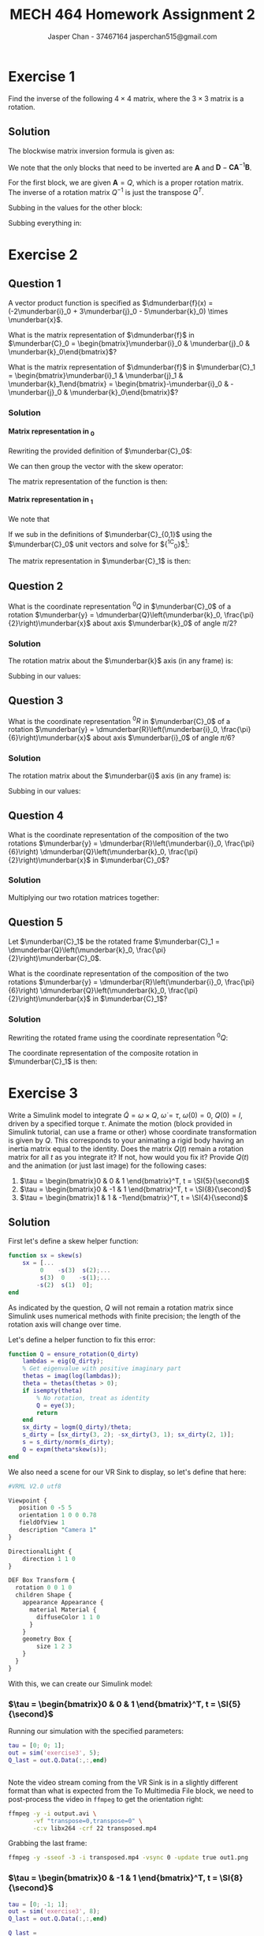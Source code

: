 #+TITLE: MECH 464 Homework Assignment 2
#+AUTHOR: Jasper Chan - 37467164 @@latex:\\@@ jasperchan515@gmail.com

#+OPTIONS: toc:nil H:5 num:t


#+LATEX_HEADER: \definecolor{bg}{rgb}{0.95,0.95,0.95}
#+LATEX_HEADER: \setminted{frame=single,bgcolor=bg,samepage=true}
#+LATEX_HEADER: \setlength{\parindent}{0pt}
#+LATEX_HEADER: \sisetup{per-mode=fraction}
#+LATEX_HEADER: \usepackage[shellescape]{gmp}
#+LATEX_HEADER: \usepackage{gauss}
#+LATEX_HEADER: \usepackage{float}
#+LATEX_HEADER: \usepackage{svg}
#+LATEX_HEADER: \usepackage{cancel}
#+LATEX_HEADER: \usepackage{amssymb}
#+LATEX_HEADER: \usepackage{accents}
#+LATEX_HEADER: \usepackage{titlesec}
#+LATEX_HEADER: \usepackage{mathtools, nccmath}
#+LATEX_HEADER: \newcommand{\Lwrap}[1]{\left\{#1\right\}}
#+LATEX_HEADER: \newcommand{\Lagr}[1]{\mathcal{L}\Lwrap{#1}}
#+LATEX_HEADER: \newcommand{\Lagri}[1]{\mathcal{L}^{-1}\Lwrap{#1}}
#+LATEX_HEADER: \newcommand{\Ztrans}[1]{\mathcal{Z}\Lwrap{#1}}
#+LATEX_HEADER: \newcommand{\Ztransi}[1]{\mathcal{Z}^{-1}\Lwrap{#1}}
#+LATEX_HEADER: \newcommand{\ZOH}[1]{\text{ZOH}\left(#1\right)}
#+LATEX_HEADER: \DeclarePairedDelimiter{\ceil}{\lceil}{\rceil}
#+LATEX_HEADER: \makeatletter \AtBeginEnvironment{minted}{\dontdofcolorbox} \def\dontdofcolorbox{\renewcommand\fcolorbox[4][]{##4}} \makeatother
#+LATEX_HEADER: \titleformat{\paragraph}[hang]{\normalfont\normalsize\bfseries}{\theparagraph}{1em}{}
#+LATEX_HEADER: \titlespacing*{\paragraph}{0pt}{3.25ex plus 1ex minus .2ex}{0.5em}
#+LATEX_HEADER: \setcounter{secnumdepth}{5}
#+LATEX_HEADER: \newcommand\munderbar[1]{\underaccent{\bar}{#1}}
#+LATEX_HEADER: \newcommand\dmunderbar[1]{\munderbar{\munderbar{#1}}}

* Exercise 1
Find the inverse of the following $4 \times 4$ matrix, where the $3 \times 3$ matrix is a rotation.

\begin{equation*}
\begin{bmatrix}
    Q   & d \\
    0^T & 1
\end{bmatrix}
\end{equation*}

** Solution
The blockwise matrix inversion formula is given as:
\begin{align*}
\begin{bmatrix}
    \mathbf{A} & \mathbf{B} \\
    \mathbf{C} & \mathbf{D}
\end{bmatrix}^{-1}
&=
\begin{bmatrix}
    \mathbf{A}^{-1} + \mathbf{A}^{-1}\mathbf{B}\left(\mathbf{D} - \mathbf{CA}^{-1}\mathbf{B}\right)^{-1}\mathbf{CA}^{-1} &
    -\mathbf{A}^{-1}\mathbf{B}\left(\mathbf{D} - \mathbf{CA}^{-1}\mathbf{B}\right)^{-1} \\
    -\left(\mathbf{D} - \mathbf{CA}^{-1}\mathbf{B}\right)^{-1}\mathbf{CA}^{-1} &
    \left(\mathbf{D} - \mathbf{CA}^{-1}\mathbf{B}\right)^{-1}
\end{bmatrix}
\end{align*}

We note that the only blocks that need to be inverted are $\mathbf{A}$ and $\mathbf{D} - \mathbf{CA}^{-1}\mathbf{B}$.

For the first block, we are given $\mathbf{A} = Q$, which is a proper rotation matrix.
The inverse of a rotation matrix $Q^{-1}$ is just the transpose $Q^T$.

Subbing in the values for the other block:
\begin{align*}
\left(\mathbf{D} - \mathbf{CA}^{-1}\mathbf{B}\right)^{-1}
&=
\left(
    (1) - (0^T)(Q^T)(d)
\right)^{-1} \\
&= (1)^{-1} \\
&= 1
\end{align*}

Subbing everything in:
\begin{align*}
\begin{bmatrix}
Q   & d \\
0^T & 1
\end{bmatrix}^{-1}
&=
\begin{bmatrix}
    Q^T + Q^Td\left(1 - 0Q^Td\right)^{-1}0Q^T &
    -Q^Td\left(1 - 0Q^Td\right)^{-1} \\
    -\left(1 - 0Q^Td\right)^{-1}0Q^T &
    \left(1 - 0Q^Td\right)^{-1}
\end{bmatrix} \\
&=
\begin{bmatrix}
    Q^T &
    -Q^Td \\
    0^T &
    1
\end{bmatrix} \\
\end{align*}

* Exercise 2
** Question 1
A vector product function is specified as
$\dmunderbar{f}(x) = (-2\munderbar{i}_0 + 3\munderbar{j}_0 - 5\munderbar{k}_0) \times \munderbar{x}$.

What is the matrix representation of
$\dmunderbar{f}$
in
$\munderbar{C}_0 = \begin{bmatrix}\munderbar{i}_0 & \munderbar{j}_0 & \munderbar{k}_0\end{bmatrix}$?

What is the matrix representation of
$\dmunderbar{f}$
in
$\munderbar{C}_1 = \begin{bmatrix}\munderbar{i}_1 & \munderbar{j}_1 & \munderbar{k}_1\end{bmatrix} = \begin{bmatrix}-\munderbar{i}_0 & -\munderbar{j}_0 & \munderbar{k}_0\end{bmatrix}$?
*** Solution
**** Matrix representation in \underbar{$C$}_0
Rewriting the provided definition of $\munderbar{C}_0$:
\begin{align*}
\dmunderbar{f}(x)
&=
\munderbar{C}_0
\underbrace{
    \begin{bmatrix}
        -2 \\ 3 \\ -5
    \end{bmatrix}
}_{^0s}
\times \munderbar{x}
\end{align*}

We can then group the vector with the skew operator:
\begin{align*}
\dmunderbar{f}(x)
&=
\munderbar{C}_0
\underbrace{
    \left(
        \begin{bmatrix}
            -2 \\ 3 \\ -5
        \end{bmatrix}
        \times
    \right)
}_{^0s \times}
\munderbar{x}
\\
&=
\munderbar{C}_0
\begin{bmatrix}
     0 &  5 & 3 \\
    -5 &  0 & 2 \\
    -3 & -2 & 0
\end{bmatrix}
\munderbar{x}
\end{align*}
The matrix representation of the function is then:
\begin{align*}
{^0s} \times
&=
\begin{bmatrix}
     0 &  5 & 3 \\
    -5 &  0 & 2 \\
    -3 & -2 & 0
\end{bmatrix}
\end{align*}
**** Matrix representation in \underbar{$C$}_1
We note that
\begin{align*}
\munderbar{C}_0 &= \munderbar{C}_1 {^1C_0}
\end{align*}

If we sub in the definitions of $\munderbar{C}_{0,1}$ using the $\munderbar{C}_0$ unit vectors and solve for ${^1C_0}$[fn:transformmatrix]:
\begin{align*}
\begin{bmatrix}
    \munderbar{i}_0 &
    \munderbar{j}_0 &
    \munderbar{k}_0
\end{bmatrix}
&=
\begin{bmatrix}
    -\munderbar{i}_0 &
    -\munderbar{j}_0 &
     \munderbar{k}_0
\end{bmatrix}
{^1C_0} \\
&= 
\begin{bmatrix}
    -\munderbar{i}_0 &
    -\munderbar{j}_0 &
     \munderbar{k}_0
\end{bmatrix}
\begin{bmatrix}
    -1 &  0 & 0 \\
     0 & -1 & 0 \\
     0 &  0 & 1
\end{bmatrix}
\end{align*}
[fn:transformmatrix] Coincidentally ${^0C_1} = {^1C_0}$





The matrix representation in $\munderbar{C}_1$ is then:
\begin{align*}
{^1s} \times
&=
\left(
    {^0C_1}
    {^0s}
\right)
\times
\\
&=
\left(
    \begin{bmatrix}
        -1 &  0 & 0 \\
        0 & -1 & 0 \\
        0 &  0 & 1
    \end{bmatrix}
    \begin{bmatrix}
        -2 \\ 3 \\ -5
    \end{bmatrix}
\right)
\times
\\
&=
\begin{bmatrix}
    2 \\ -3 \\ -5
\end{bmatrix}
\times
\\
&=
\begin{bmatrix}
     0 &  5 & -3 \\
    -5 &  0 & -2 \\
     3 &  2 &  0
\end{bmatrix}
\end{align*}
** Question 2
What is the coordinate representation
${^0Q}$
in
$\munderbar{C}_0$
of a rotation
$\munderbar{y} = \dmunderbar{Q}\left(\munderbar{k}_0, \frac{\pi}{2}\right)\munderbar{x}$
about axis
$\munderbar{k}_0$
of angle
$\pi/2$?
*** Solution
The rotation matrix about the $\munderbar{k}$ axis (in any frame) is:
\begin{align*}
R(k, \theta)
\triangleq
\begin{bmatrix}
    \cos\theta & -\sin\theta & 0 \\
    \sin\theta &  \cos\theta & 0 \\
    0          &  0          & 1
\end{bmatrix}
\end{align*}

Subbing in our values:
\begin{align*}
{^0Q}
=
R(k, \frac{\pi}{2})
&=
\begin{bmatrix}
    \cos\frac{\pi}{2} & -\sin\frac{\pi}{2} & 0 \\
    \sin\frac{\pi}{2} &  \cos\frac{\pi}{2} & 0 \\
    0                 &  0                 & 1
\end{bmatrix}
\\
&=
\begin{bmatrix}
    0 & -1 & 0 \\
    1 &  0 & 0 \\
    0 &  0 & 1
\end{bmatrix}
\end{align*}


** Question 3
What is the coordinate representation
${^0R}$
in
$\munderbar{C}_0$
of a rotation
$\munderbar{y} = \dmunderbar{R}\left(\munderbar{i}_0, \frac{\pi}{6}\right)\munderbar{x}$
about axis
$\munderbar{i}_0$
of angle
$\pi/6$?
*** Solution
The rotation matrix about the $\munderbar{i}$ axis (in any frame) is:
\begin{align*}
R(i, \theta)
\triangleq
\begin{bmatrix}
    1 & 0          & 0 \\
    0 & \cos\theta & -\sin\theta \\
    0 & \sin\theta &  \cos\theta 
\end{bmatrix}
\end{align*}

Subbing in our values:
\begin{align*}
{^0Q}
=
R(k, \frac{\pi}{6})
&=
\begin{bmatrix}
    1 & 0                 & 0 \\
    0 & \cos\frac{\pi}{6} & -\sin\frac{\pi}{6} \\
    0 & \sin\frac{\pi}{6} &  \cos\frac{\pi}{6} 
\end{bmatrix}
\\
&=
\begin{bmatrix}
    1 & 0                  & 0 \\
    0 & \frac{\sqrt{3}}{2} & -\frac{1}{2} \\
    0 & \frac{1}{2}        & \frac{\sqrt{3}}{2} 
\end{bmatrix}
\end{align*}
** Question 4
What is the coordinate representation of the composition of the two rotations
$\munderbar{y} = \dmunderbar{R}\left(\munderbar{i}_0, \frac{\pi}{6}\right) \dmunderbar{Q}\left(\munderbar{k}_0, \frac{\pi}{2}\right)\munderbar{x}$
in
$\munderbar{C}_0$?
*** Solution

Multiplying our two rotation matrices together:
\begin{align*}
{^0R}{^0Q}
&=
\begin{bmatrix}
    1 & 0                  &  0 \\
    0 & \frac{\sqrt{3}}{2} & -\frac{1}{2} \\
    0 & \frac{1}{2}        &  \frac{\sqrt{3}}{2} 
\end{bmatrix}
\begin{bmatrix}
    0 & -1 & 0 \\
    1 &  0 & 0 \\
    0 &  0 & 1
\end{bmatrix} \\
&=
\begin{bmatrix}
    0                  & -1 &  0 \\
    \frac{\sqrt{3}}{2} &  0 & -\frac{1}{2} \\
    \frac{1}{2}        &  0 &  \frac{\sqrt{3}}{2}
\end{bmatrix}
\triangleq
{^0S}
\end{align*}
** Question 5
Let
$\munderbar{C}_1$
be the rotated frame
$\munderbar{C}_1 = \dmunderbar{Q}\left(\munderbar{k}_0, \frac{\pi}{2}\right)\munderbar{C}_0$.

What is the coordinate representation of the composition of the two rotations
$\munderbar{y} = \dmunderbar{R}\left(\munderbar{i}_0, \frac{\pi}{6}\right) \dmunderbar{Q}\left(\munderbar{k}_0, \frac{\pi}{2}\right)\munderbar{x}$
in
$\munderbar{C}_1$?
*** Solution
Rewriting the rotated frame using the coordinate representation ${^0Q}$:
\begin{align*}
\munderbar{C}_1
=
\dmunderbar{Q}\left(\munderbar{k}_0, \frac{\pi}{2}\right)\munderbar{C}_0
&=
\munderbar{C}_0\underbrace{^0Q}_{^0C_1}
\end{align*}

The coordinate representation of the composite rotation in $\munderbar{C}_1$ is then:
\begin{align*}
{^1S}
&=
\left(
    {^1C_0}
\right)
{^0S}
\\
&=
\left(
    {^0C_1}
\right)^{-1}
{^0S}
\\
&=
\left(
    {^0Q}
\right)^{-1}
{^0S}
\\
&=
{^0Q}^T
{^0S}
\\
&=
\begin{bmatrix}
     0 & 1 & 0 \\
    -1 & 0 & 0 \\
     0 & 0 & 1
\end{bmatrix}
\begin{bmatrix}
    0                  & -1 &  0 \\
    \frac{\sqrt{3}}{2} &  0 & -\frac{1}{2} \\
    \frac{1}{2}        &  0 &  \frac{\sqrt{3}}{2}
\end{bmatrix} \\
&=
\begin{bmatrix}
    \frac{\sqrt{3}}{2} & 0 & -\frac{1}{2} \\
    0                  & 1 &  0 \\
    \frac{1}{2}        & 0 &  \frac{\sqrt{3}}{2}
\end{bmatrix}
\end{align*}

* Exercise 3
Write a Simulink model to integrate
$\dot{Q} = \omega \times Q$,
$\dot{\omega} = \tau$,
$\omega(0) = 0$,
$Q(0) = I$,
driven by a specified torque $\tau$.
Animate the motion (block provided in Simulink tutorial, can use a frame or other) whose coordinate transformation is given by $Q$.
This corresponds to your animating a rigid body having an inertia matrix equal to the identity.
Does the matrix $Q(t)$ remain a rotation matrix for all $t$ as you integrate it?
If not, how would you fix it?
Provide $Q(t)$ and the animation (or just last image) for the following cases:

1. $\tau = \begin{bmatrix}0 &  0 & 1 \end{bmatrix}^T, t = \SI{5}{\second}$
2. $\tau = \begin{bmatrix}0 & -1 & 1 \end{bmatrix}^T, t = \SI{8}{\second}$
3. $\tau = \begin{bmatrix}1 &  1 & -1\end{bmatrix}^T, t = \SI{4}{\second}$

** Solution
#+begin_src matlab :session :exports none :eval never-export
simulink
#+end_src

#+RESULTS:

First let's define a skew helper function:
#+begin_src matlab :exports code :tangle skew.m :eval never
function sx = skew(s)
    sx = [...
         0    -s(3)  s(2);...
         s(3)  0    -s(1);...
        -s(2)  s(1)  0];
end
#+end_src

As indicated by the question, $Q$ will not remain a rotation matrix since Simulink uses numerical methods with finite precision;
the length of the rotation axis will change over time.

Let's define a helper function to fix this error:
#+begin_src matlab :exports code :tangle ensure_rotation.m :eval never
function Q = ensure_rotation(Q_dirty)
    lambdas = eig(Q_dirty);
    % Get eigenvalue with positive imaginary part
    thetas = imag(log(lambdas));
    theta = thetas(thetas > 0);
    if isempty(theta)
        % No rotation, treat as identity
        Q = eye(3);
        return
    end
    sx_dirty = logm(Q_dirty)/theta;
    s_dirty = [sx_dirty(3, 2); -sx_dirty(3, 1); sx_dirty(2, 1)];
    s = s_dirty/norm(s_dirty);
    Q = expm(theta*skew(s));
end
#+end_src

We also need a scene for our VR Sink to display, so let's define that here:
#+begin_src perl :exports both :tangle SingleBox.wrl :eval
#VRML V2.0 utf8

Viewpoint {
   position 0 -5 5
   orientation 1 0 0 0.78
   fieldOfView 1
   description "Camera 1"
}

DirectionalLight {
    direction 1 1 0
}

DEF Box Transform {
  rotation 0 0 1 0
  children Shape {
    appearance Appearance {
      material Material {
        diffuseColor 1 1 0
      }
    }
    geometry Box {
        size 1 2 3
    }
  }
}
#+end_src

With this, we can create our Simulink model:
#+begin_src matlab :session :exports none :results none
% dummy value so system loads properly
tau = [0; 0; 1];
open_system('exercise3');
print -dsvg -s 'exercise3.svg'
#+end_src

#+begin_src bash :results none :exports none
inkscape exercise3.svg --export-text-to-path --export-plain-svg -o exercise3_fixed.svg
#+end_src

[[file:exercise3_fixed.svg]]


*** $\tau = \begin{bmatrix}0 &  0 & 1 \end{bmatrix}^T, t = \SI{5}{\second}$
Running our simulation with the specified parameters:
#+begin_src matlab :session :exports both :results code output
tau = [0; 0; 1];
out = sim('exercise3', 5);
Q_last = out.Q.Data(:,:,end)
#+end_src

#+RESULTS:
#+begin_src matlab
#+end_src

Note the video stream coming from the VR Sink is in a slightly different format than what is expected from the To Multimedia File block, we need to post-process the video in ~ffmpeg~ to get the orientation right:
#+begin_src bash :results output :exports both
ffmpeg -y -i output.avi \
       -vf "transpose=0,transpose=0" \
       -c:v libx264 -crf 22 transposed.mp4
#+end_src

#+RESULTS:

Grabbing the last frame:
#+begin_src bash :results output :exports both
ffmpeg -y -sseof -3 -i transposed.mp4 -vsync 0 -update true out1.png
#+end_src

#+RESULTS:

[[file:out1.png]]


*** $\tau = \begin{bmatrix}0 & -1 & 1 \end{bmatrix}^T, t = \SI{8}{\second}$
#+begin_src matlab :session :exports both :results code output
tau = [0; -1; 1];
out = sim('exercise3', 8);
Q_last = out.Q.Data(:,:,end)
#+end_src

#+RESULTS:
#+begin_src matlab
Q_last =
    0.3276   -0.6617   -0.6744
    0.6744    0.6637   -0.3236
    0.6617   -0.3489    0.6637
#+end_src

Note the video stream coming from the VR Sink is in a slightly different format than what is expected from the To Multimedia File block, we need to post-process the video in ~ffmpeg~ to get the orientation right:
#+begin_src bash :results output :exports both
ffmpeg -y -i output.avi \
       -vf "transpose=0,transpose=0" \
       -c:v libx264 -crf 22 transposed.mp4
#+end_src

#+RESULTS:

Grabbing the last frame:
#+begin_src bash :results output :exports both
ffmpeg -y -sseof -3 -i transposed.mp4 -vsync 0 -update true out2.png
#+end_src

#+RESULTS:

[[file:out2.png]]
*** $\tau = \begin{bmatrix}1 &  1 & -1\end{bmatrix}^T, t = \SI{4}{\second}$
#+begin_src matlab :session :exports both :results code output
tau = [1; 1; -1];
out = sim('exercise3', 4);
Q_last = out.Q.Data(:,:,end)
#+end_src

#+RESULTS:
#+begin_src matlab
Q_last =
    0.5181    0.7957    0.3137
   -0.3138    0.5181   -0.7957
   -0.7957    0.3138    0.5181
#+end_src

Note the video stream coming from the VR Sink is in a slightly different format than what is expected from the To Multimedia File block, we need to post-process the video in ~ffmpeg~ to get the orientation right:
#+begin_src bash :results output :exports both
ffmpeg -y -i output.avi \
       -vf "transpose=0,transpose=0" \
       -c:v libx264 -crf 22 transposed.mp4
#+end_src

#+RESULTS:

Grabbing the last frame:
#+begin_src bash :results output :exports both
ffmpeg -y -sseof -3 -i transposed.mp4 -vsync 0 -update true out3.png
#+end_src

#+RESULTS:

[[file:out3.png]]



